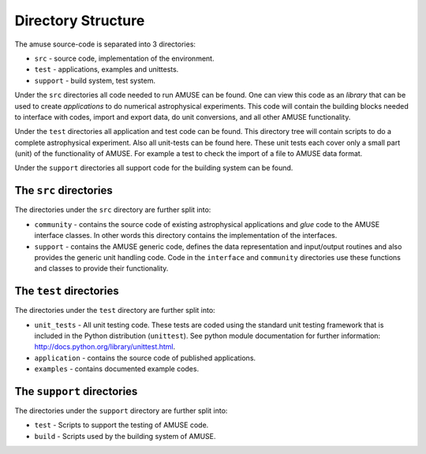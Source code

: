 ====================
Directory Structure
====================

The amuse source-code is separated into 3 directories:

* ``src`` - source code, implementation of the environment.
* ``test`` - applications, examples and unittests.
* ``support`` - build system, test system.

Under the ``src`` directories all code needed to run AMUSE can be found.
One can view this code as an *library* that can be used to create
*applications* to do numerical astrophysical experiments. This code will
contain the building blocks needed to interface with codes,
import and export data, do unit conversions, and all other AMUSE
functionality.

Under the ``test`` directories all application and test code can be
found. This directory tree will contain scripts to do a complete
astrophysical experiment. Also all unit-tests can be found here. These
unit tests each cover only a small part (unit) of the functionality of
AMUSE. For example a  test to check the import of a file to AMUSE data
format.

Under the ``support`` directories all support code for the building
system can be found.

The ``src`` directories
~~~~~~~~~~~~~~~~~~~~~~~

The directories under the ``src`` directory are further split into:


* ``community`` - contains the source code of existing astrophysical
  applications and *glue* code to the AMUSE interface classes. In other
  words this directory contains the implementation of the interfaces.
* ``support`` - contains the AMUSE generic code, defines the data
  representation and input/output routines and also provides the generic
  unit handling code. Code in the ``interface`` and ``community`` directories
  use these functions and classes to provide their functionality.


The ``test`` directories
~~~~~~~~~~~~~~~~~~~~~~~~~

The directories under the ``test`` directory are further split into:

* ``unit_tests`` - All unit testing code. These tests are coded using
  the standard unit testing framework that is included in the Python
  distribution (``unittest``). See python module documentation for further
  information: http://docs.python.org/library/unittest.html.
* ``application`` - contains the source code of published applications.
* ``examples`` - contains documented example codes.

The ``support`` directories
~~~~~~~~~~~~~~~~~~~~~~~~~~~

The directories under the ``support`` directory are further split into:

* ``test`` - Scripts to support the testing of AMUSE code.
* ``build`` - Scripts used by the building system of AMUSE.



